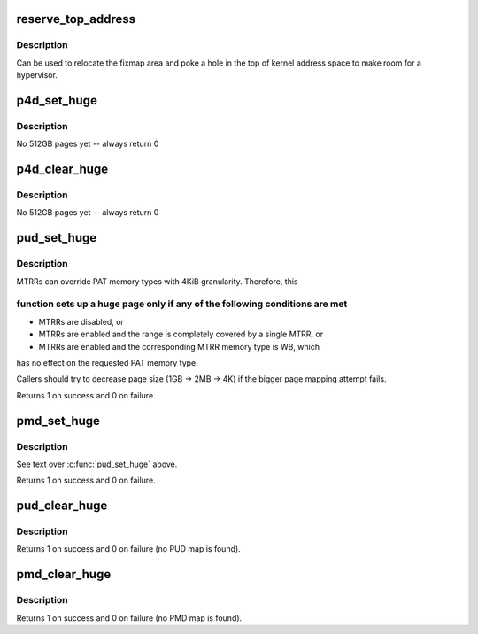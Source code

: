 .. -*- coding: utf-8; mode: rst -*-
.. src-file: arch/x86/mm/pgtable.c

.. _`reserve_top_address`:

reserve_top_address
===================

.. c:function:: void reserve_top_address(unsigned long reserve)

    reserves a hole in the top of kernel address space \ ``reserve``\  - size of hole to reserve

    :param unsigned long reserve:
        *undescribed*

.. _`reserve_top_address.description`:

Description
-----------

Can be used to relocate the fixmap area and poke a hole in the top
of kernel address space to make room for a hypervisor.

.. _`p4d_set_huge`:

p4d_set_huge
============

.. c:function:: int p4d_set_huge(p4d_t *p4d, phys_addr_t addr, pgprot_t prot)

    setup kernel P4D mapping

    :param p4d_t \*p4d:
        *undescribed*

    :param phys_addr_t addr:
        *undescribed*

    :param pgprot_t prot:
        *undescribed*

.. _`p4d_set_huge.description`:

Description
-----------

No 512GB pages yet -- always return 0

.. _`p4d_clear_huge`:

p4d_clear_huge
==============

.. c:function:: int p4d_clear_huge(p4d_t *p4d)

    clear kernel P4D mapping when it is set

    :param p4d_t \*p4d:
        *undescribed*

.. _`p4d_clear_huge.description`:

Description
-----------

No 512GB pages yet -- always return 0

.. _`pud_set_huge`:

pud_set_huge
============

.. c:function:: int pud_set_huge(pud_t *pud, phys_addr_t addr, pgprot_t prot)

    setup kernel PUD mapping

    :param pud_t \*pud:
        *undescribed*

    :param phys_addr_t addr:
        *undescribed*

    :param pgprot_t prot:
        *undescribed*

.. _`pud_set_huge.description`:

Description
-----------

MTRRs can override PAT memory types with 4KiB granularity. Therefore, this

.. _`pud_set_huge.function-sets-up-a-huge-page-only-if-any-of-the-following-conditions-are-met`:

function sets up a huge page only if any of the following conditions are met
----------------------------------------------------------------------------


- MTRRs are disabled, or

- MTRRs are enabled and the range is completely covered by a single MTRR, or

- MTRRs are enabled and the corresponding MTRR memory type is WB, which
has no effect on the requested PAT memory type.

Callers should try to decrease page size (1GB -> 2MB -> 4K) if the bigger
page mapping attempt fails.

Returns 1 on success and 0 on failure.

.. _`pmd_set_huge`:

pmd_set_huge
============

.. c:function:: int pmd_set_huge(pmd_t *pmd, phys_addr_t addr, pgprot_t prot)

    setup kernel PMD mapping

    :param pmd_t \*pmd:
        *undescribed*

    :param phys_addr_t addr:
        *undescribed*

    :param pgprot_t prot:
        *undescribed*

.. _`pmd_set_huge.description`:

Description
-----------

See text over \ :c:func:`pud_set_huge`\  above.

Returns 1 on success and 0 on failure.

.. _`pud_clear_huge`:

pud_clear_huge
==============

.. c:function:: int pud_clear_huge(pud_t *pud)

    clear kernel PUD mapping when it is set

    :param pud_t \*pud:
        *undescribed*

.. _`pud_clear_huge.description`:

Description
-----------

Returns 1 on success and 0 on failure (no PUD map is found).

.. _`pmd_clear_huge`:

pmd_clear_huge
==============

.. c:function:: int pmd_clear_huge(pmd_t *pmd)

    clear kernel PMD mapping when it is set

    :param pmd_t \*pmd:
        *undescribed*

.. _`pmd_clear_huge.description`:

Description
-----------

Returns 1 on success and 0 on failure (no PMD map is found).

.. This file was automatic generated / don't edit.


